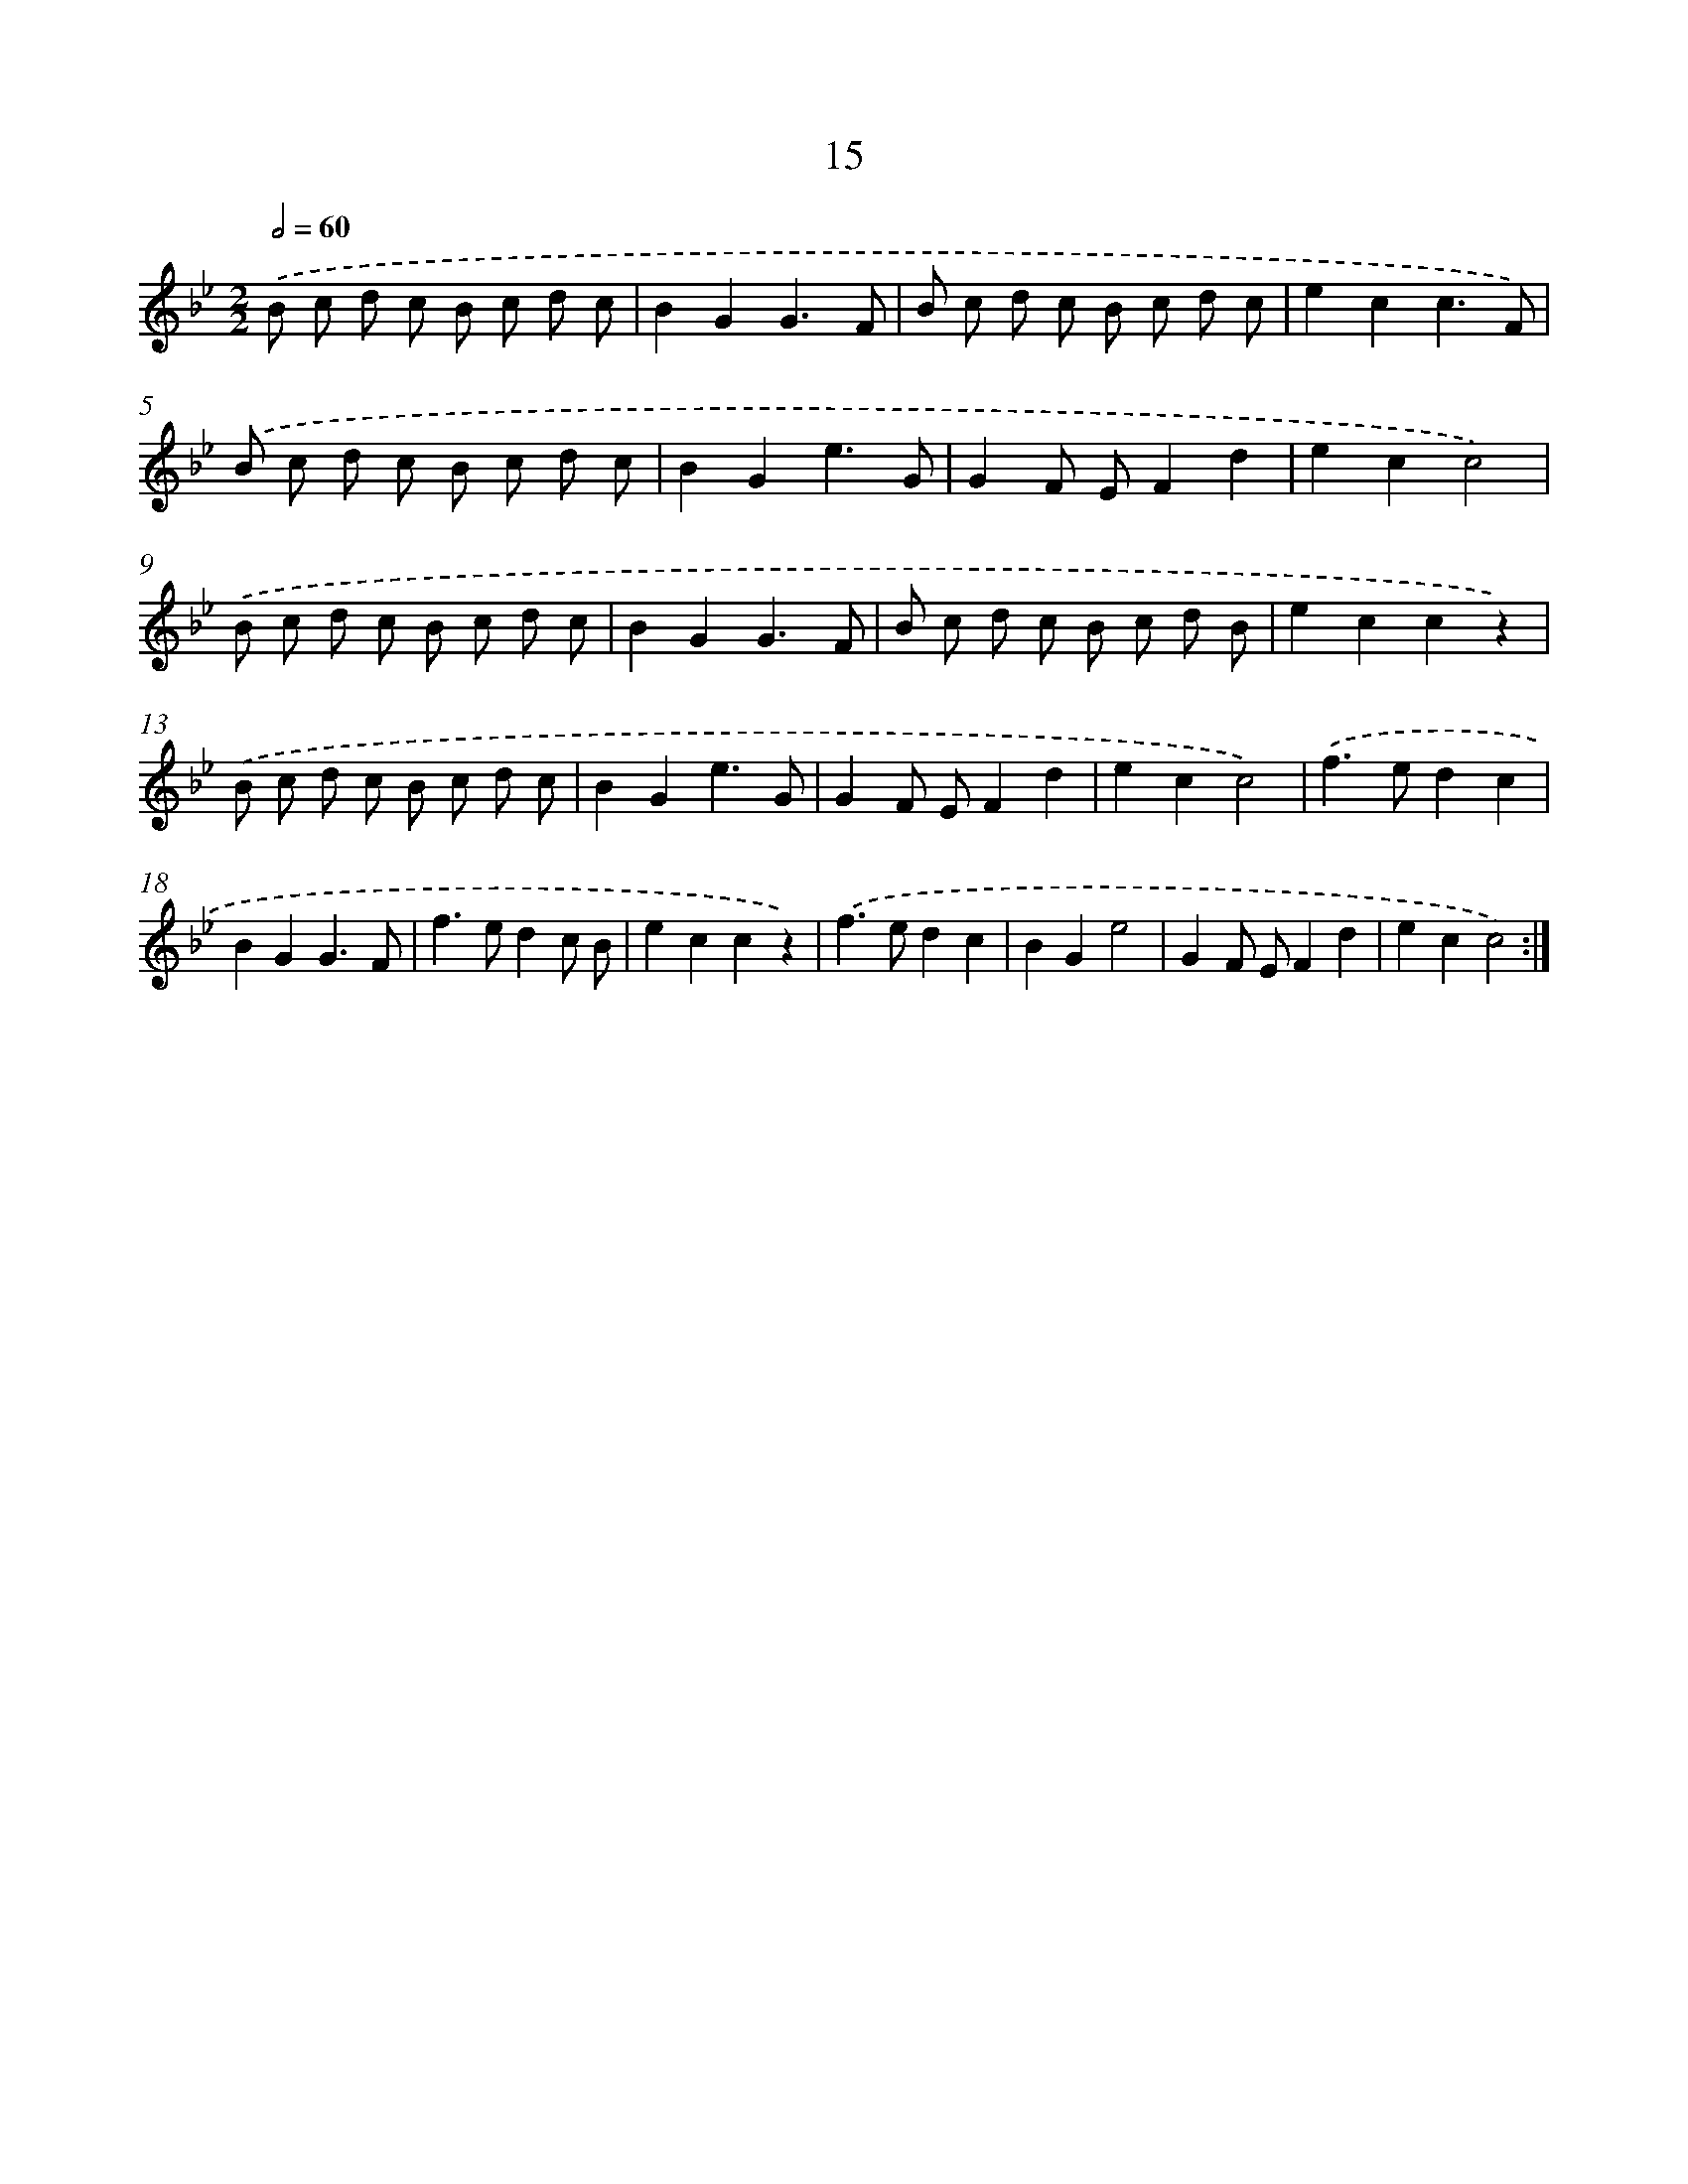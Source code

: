 X: 17979
T: 15
%%abc-version 2.0
%%abcx-abcm2ps-target-version 5.9.1 (29 Sep 2008)
%%abc-creator hum2abc beta
%%abcx-conversion-date 2018/11/01 14:38:18
%%humdrum-veritas 3516898873
%%humdrum-veritas-data 4179073260
%%continueall 1
%%barnumbers 0
L: 1/8
M: 2/2
Q: 1/2=60
K: Bb clef=treble
.('B c d c B c d c |
B2G2G3F |
B c d c B c d c |
e2c2c3F) |
.('B c d c B c d c |
B2G2e3G |
G2F EF2d2 |
e2c2c4) |
.('B c d c B c d c |
B2G2G3F |
B c d c B c d B |
e2c2c2z2) |
.('B c d c B c d c |
B2G2e3G |
G2F EF2d2 |
e2c2c4) |
.('f2>e2d2c2 |
B2G2G3F |
f2>e2d2c B |
e2c2c2z2) |
.('f2>e2d2c2 |
B2G2e4 |
G2F EF2d2 |
e2c2c4) :|]
